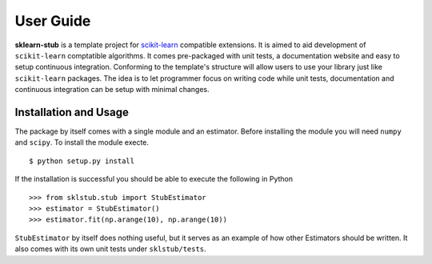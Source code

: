 .. -*- mode: rst -*-
**********
User Guide
**********

**sklearn-stub** is a template project for `scikit-learn <http://scikit-learn.org/>`_ compatible extensions.
It is aimed to aid development of ``scikit-learn`` comptatible algorithms. It comes pre-packaged with unit tests, a
documentation website and easy to setup continuous integration. Conforming to the template's structure will allow
users to use your library just like ``scikit-learn`` packages. The idea is to let programmer focus on writing code
while unit tests, documentation and continuous integration can be setup with minimal changes.


Installation and Usage
**********************
The package by itself comes with a single module and an estimator. Before installing the module you will need ``numpy``
and ``scipy``.  To install the module execte.
::
  $ python setup.py install
If the installation is successful you should be able to execute the following in Python
::
  >>> from sklstub.stub import StubEstimator
  >>> estimator = StubEstimator()
  >>> estimator.fit(np.arange(10), np.arange(10))

``StubEstimator`` by itself does nothing useful, but it serves as an example of how other Estimators should be written.
It also comes with its own unit tests under ``sklstub/tests``.

